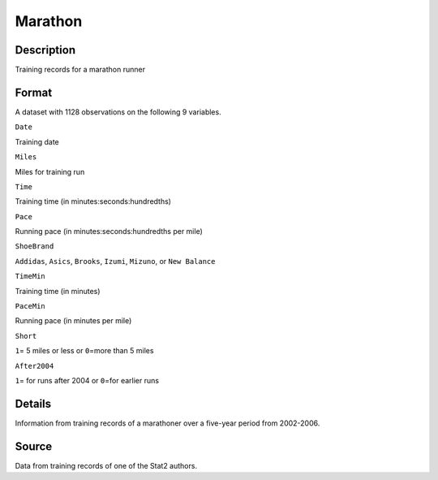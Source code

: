 +--------------------------------------+--------------------------------------+
| Marathon                             |
| R Documentation                      |
+--------------------------------------+--------------------------------------+

Marathon
--------

Description
~~~~~~~~~~~

Training records for a marathon runner

Format
~~~~~~

A dataset with 1128 observations on the following 9 variables.

``Date``

Training date

``Miles``

Miles for training run

``Time``

Training time (in minutes:seconds:hundredths)

``Pace``

Running pace (in minutes:seconds:hundredths per mile)

``ShoeBrand``

``Addidas``, ``Asics``, ``Brooks``, ``Izumi``, ``Mizuno``, or
``New Balance``

``TimeMin``

Training time (in minutes)

``PaceMin``

Running pace (in minutes per mile)

``Short``

``1``\ = 5 miles or less or ``0``\ =more than 5 miles

``After2004``

``1``\ = for runs after 2004 or ``0``\ =for earlier runs

Details
~~~~~~~

Information from training records of a marathoner over a five-year
period from 2002-2006.

Source
~~~~~~

Data from training records of one of the Stat2 authors.

